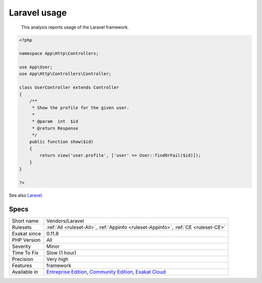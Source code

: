.. _vendors-laravel:

.. _laravel-usage:

Laravel usage
+++++++++++++

  This analysis reports usage of the Laravel framework.

.. code-block:: php
   
   <?php
   
   namespace App\Http\Controllers;
   
   use App\User;
   use App\Http\Controllers\Controller;
   
   class UserController extends Controller
   {
       /**
        * Show the profile for the given user.
        *
        * @param  int  $id
        * @return Response
        */
       public function show($id)
       {
           return view('user.profile', ['user' => User::findOrFail($id)]);
       }
   }
   
   ?>

See also `Laravel <http://www.lavarel.com/>`_.


Specs
_____

+--------------+-----------------------------------------------------------------------------------------------------------------------------------------------------------------------------------------+
| Short name   | Vendors/Laravel                                                                                                                                                                         |
+--------------+-----------------------------------------------------------------------------------------------------------------------------------------------------------------------------------------+
| Rulesets     | :ref:`All <ruleset-All>`, :ref:`Appinfo <ruleset-Appinfo>`, :ref:`CE <ruleset-CE>`                                                                                                      |
+--------------+-----------------------------------------------------------------------------------------------------------------------------------------------------------------------------------------+
| Exakat since | 0.11.8                                                                                                                                                                                  |
+--------------+-----------------------------------------------------------------------------------------------------------------------------------------------------------------------------------------+
| PHP Version  | All                                                                                                                                                                                     |
+--------------+-----------------------------------------------------------------------------------------------------------------------------------------------------------------------------------------+
| Severity     | Minor                                                                                                                                                                                   |
+--------------+-----------------------------------------------------------------------------------------------------------------------------------------------------------------------------------------+
| Time To Fix  | Slow (1 hour)                                                                                                                                                                           |
+--------------+-----------------------------------------------------------------------------------------------------------------------------------------------------------------------------------------+
| Precision    | Very high                                                                                                                                                                               |
+--------------+-----------------------------------------------------------------------------------------------------------------------------------------------------------------------------------------+
| Features     | framework                                                                                                                                                                               |
+--------------+-----------------------------------------------------------------------------------------------------------------------------------------------------------------------------------------+
| Available in | `Entreprise Edition <https://www.exakat.io/entreprise-edition>`_, `Community Edition <https://www.exakat.io/community-edition>`_, `Exakat Cloud <https://www.exakat.io/exakat-cloud/>`_ |
+--------------+-----------------------------------------------------------------------------------------------------------------------------------------------------------------------------------------+


